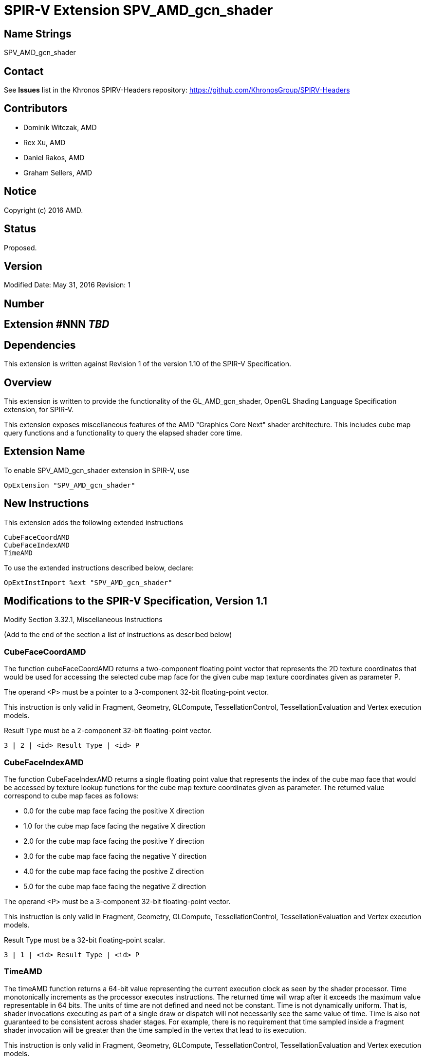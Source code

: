 SPIR-V Extension SPV_AMD_gcn_shader
===================================

Name Strings
------------

SPV_AMD_gcn_shader

Contact
-------

See *Issues* list in the Khronos SPIRV-Headers repository:
https://github.com/KhronosGroup/SPIRV-Headers

Contributors
------------

- Dominik Witczak, AMD
- Rex Xu, AMD
- Daniel Rakos, AMD
- Graham Sellers, AMD

Notice
------

Copyright (c) 2016 AMD.

Status
------

Proposed. 

Version
-------

Modified Date: May 31, 2016
Revision:      1

Number
------

## Extension #NNN _TBD_

Dependencies
------------

This extension is written against Revision 1 of the version 1.10 of the
SPIR-V Specification.
  
Overview
--------

This extension is written to provide the functionality of the
GL_AMD_gcn_shader, OpenGL Shading Language Specification extension, for SPIR-V.

This extension exposes miscellaneous features of the AMD "Graphics Core Next"
shader architecture. This includes cube map query functions and a functionality
to query the elapsed shader core time.

Extension Name
--------------

To enable SPV_AMD_gcn_shader extension in SPIR-V, use

    OpExtension "SPV_AMD_gcn_shader"

New Instructions
----------------

This extension adds the following extended instructions

----
CubeFaceCoordAMD
CubeFaceIndexAMD
TimeAMD
----

To use the extended instructions described below, declare:

---------------------------------------------------------------
OpExtInstImport %ext "SPV_AMD_gcn_shader"
---------------------------------------------------------------

Modifications to the SPIR-V Specification, Version 1.1
------------------------------------------------------

Modify Section 3.32.1, Miscellaneous Instructions

(Add to the end of the section a list of instructions as described below)

CubeFaceCoordAMD
~~~~~~~~~~~~~~~~

The function cubeFaceCoordAMD returns a two-component floating point vector that
represents the 2D texture coordinates that would be used for accessing the selected
cube map face for the given cube map texture coordinates given as parameter P.

The operand <P> must be a pointer to a 3-component 32-bit floating-point vector.

This instruction is only valid in Fragment, Geometry, GLCompute, TessellationControl,
TessellationEvaluation and Vertex execution models.

Result Type must be a 2-component 32-bit floating-point vector.

----
3 | 2 | <id> Result Type | <id> P
----

CubeFaceIndexAMD
~~~~~~~~~~~~~~~~

The function CubeFaceIndexAMD returns a single floating point value that represents
the index of the cube map face that would be accessed by texture lookup functions
for the cube map texture coordinates given as parameter. The returned value
correspond to cube map faces as follows:

* 0.0 for the cube map face facing the positive X direction
* 1.0 for the cube map face facing the negative X direction
* 2.0 for the cube map face facing the positive Y direction
* 3.0 for the cube map face facing the negative Y direction
* 4.0 for the cube map face facing the positive Z direction
* 5.0 for the cube map face facing the negative Z direction

The operand <P> must be a 3-component 32-bit floating-point vector.

This instruction is only valid in Fragment, Geometry, GLCompute, TessellationControl,
TessellationEvaluation and Vertex execution models.

Result Type must be a 32-bit floating-point scalar.

----
3 | 1 | <id> Result Type | <id> P
----

TimeAMD
~~~~~~~

The timeAMD function returns a 64-bit value representing the current execution clock
as seen by the shader processor. Time monotonically increments as the processor
executes instructions. The returned time will wrap after it exceeds the maximum
value representable in 64 bits. The units of time are not defined and need not be
constant. Time is not dynamically uniform. That is, shader invocations executing
as part of a single draw or dispatch will not necessarily see the same value of
time. Time is also not guaranteed to be consistent across shader stages. For
example, there is no requirement that time sampled inside a fragment shader invocation
will be greater than the time sampled in the vertex that lead to its execution.

This instruction is only valid in Fragment, Geometry, GLCompute, TessellationControl,
TessellationEvaluation and Vertex execution models.

Use of this instruction requires declaration of the *Int64* capability.

Result Type must be a 64-bit unsigned integer scalar.

----
2 | 3 | <id> Result Type
----

Validation Rules
----------------

None.

Issues
------

None

Revision History
----------------

[cols="5%,10%,15%,70%"]
[grid="rows"]
[options="header"]
|========================================
|Rev|Date|Author|Changes
|1|May 31, 2016|Dominik Witczak|Initial revision based on AMD_gcn_shader.
|========================================
